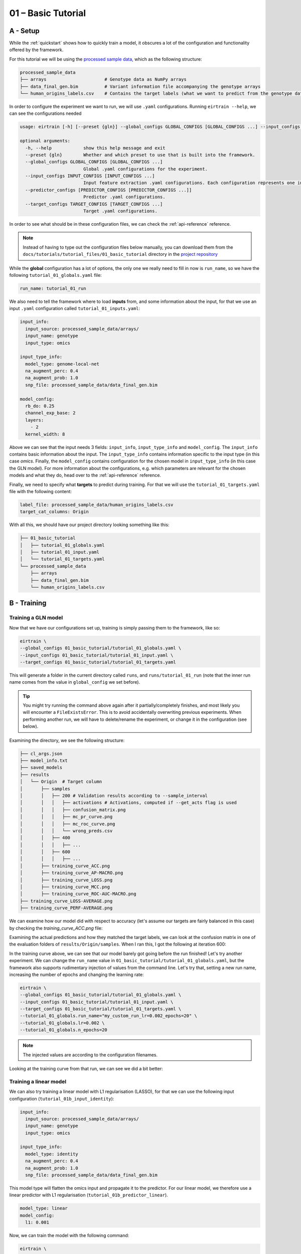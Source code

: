 .. _01-basic-tutorial:

01 – Basic Tutorial
===================

A - Setup
^^^^^^^^^

While the :ref:`quickstart` shows
how to quickly train a model,
it obscures a lot of the
configuration and functionality
offered by the framework.

For this tutorial we will be using the `processed sample data`_,
which as the following structure:

.. code-block:: console

    processed_sample_data
    ├── arrays                      # Genotype data as NumPy arrays
    ├── data_final_gen.bim          # Variant information file accompanying the genotype arrays
    └── human_origins_labels.csv    # Contains the target labels (what we want to predict from the genotype data)

.. _processed sample data: https://drive.google.com/file/d/17vzG8AXVD684HqTD6RNtKjrK8tzHWeGx/view?usp=sharing

In order to configure the experiment we want to run,
we will use ``.yaml`` configurations.
Running ``eirtrain --help``,
we can see the configurations needed

.. code-block:: console

    usage: eirtrain [-h] [--preset {gln}] --global_configs GLOBAL_CONFIGS [GLOBAL_CONFIGS ...] --input_configs INPUT_CONFIGS [INPUT_CONFIGS ...] [--predictor_configs [PREDICTOR_CONFIGS [PREDICTOR_CONFIGS ...]]] --target_configs TARGET_CONFIGS [TARGET_CONFIGS ...]

    optional arguments:
      -h, --help            show this help message and exit
      --preset {gln}        Whether and which preset to use that is built into the framework.
      --global_configs GLOBAL_CONFIGS [GLOBAL_CONFIGS ...]
                            Global .yaml configurations for the experiment.
      --input_configs INPUT_CONFIGS [INPUT_CONFIGS ...]
                            Input feature extraction .yaml configurations. Each configuration represents one input.
      --predictor_configs [PREDICTOR_CONFIGS [PREDICTOR_CONFIGS ...]]
                            Predictor .yaml configurations.
      --target_configs TARGET_CONFIGS [TARGET_CONFIGS ...]
                            Target .yaml configurations.

In order to see what should be in these configuration files,
we can check the :ref:`api-reference` reference.

.. note::

    Instead of having to type out the configuration files below manually, you can
    download them from the ``docs/tutorials/tutorial_files/01_basic_tutorial`` directory
    in the `project repository <https://github.com/arnor-sigurdsson/EIR>`_

While the **global** configuration has a lot of options,
the only one we really need to fill in now is ``run_name``,
so we have the following ``tutorial_01_globals.yaml`` file:

.. code-block:: yaml

    run_name: tutorial_01_run

We also need to tell the framework where to load **inputs** from,
and some information about the input, for that we use an input ``.yaml`` configuration
called ``tutorial_01_inputs.yaml``:

.. code-block:: yaml

    input_info:
      input_source: processed_sample_data/arrays/
      input_name: genotype
      input_type: omics

    input_type_info:
      model_type: genome-local-net
      na_augment_perc: 0.4
      na_augment_prob: 1.0
      snp_file: processed_sample_data/data_final_gen.bim

    model_config:
      rb_do: 0.25
      channel_exp_base: 2
      layers:
        - 2
      kernel_width: 8

Above we can see that the input needs 3 fields: ``input_info``, ``input_type_info`` and
``model_config``.
The ``input_info`` contains basic information about the input.
The ``input_type_info`` contains information specific to the input type (in this case
`omics`.
Finally, the ``model_config`` contains configuration for the chosen model in
``input_type_info`` (in this case the GLN model). For more information about the
configurations, e.g. which parameters are relevant for the chosen models and what they
do, head over to the :ref:`api-reference` reference.

Finally, we need to specify what **targets** to predict during training. For that we
will use the ``tutorial_01_targets.yaml`` file with the following content:

.. code-block:: yaml

    label_file: processed_sample_data/human_origins_labels.csv
    target_cat_columns: Origin

With all this, we should have our project directory looking something like this:

.. code-block:: console

    ├── 01_basic_tutorial
    │   ├── tutorial_01_globals.yaml
    │   ├── tutorial_01_input.yaml
    │   └── tutorial_01_targets.yaml
    └── processed_sample_data
        ├── arrays
        ├── data_final_gen.bim
        └── human_origins_labels.csv

B - Training
^^^^^^^^^^^^

Training a GLN model
""""""""""""""""""""

Now that we have our configurations set up,
training is simply passing them to the framework, like so:

.. code-block:: console

    eirtrain \
    --global_configs 01_basic_tutorial/tutorial_01_globals.yaml \
    --input_configs 01_basic_tutorial/tutorial_01_input.yaml \
    --target_configs 01_basic_tutorial/tutorial_01_targets.yaml

This will generate a folder in the current directory called ``runs``,
and ``runs/tutorial_01_run`` (note that the inner run name comes from the value in
``global_config`` we set before).

.. tip::
    You might try running the command above again after it partially/completely
    finishes, and most likely you will encounter a ``FileExistsError``.
    This is to avoid accidentally overwriting previous experiments. When performing
    another run, we will have to delete/rename the experiment, or change it in the
    configuration (see below).

Examining the directory, we see the following structure:

.. code-block:: console

    ├── cl_args.json
    ├── model_info.txt
    ├── saved_models
    ├── results
    │   └── Origin  # Target column
    │       ├── samples
    │       │   ├── 200 # Validation results according to --sample_interval
    │       │   │   ├── activations # Activations, computed if --get_acts flag is used
    │       │   │   ├── confusion_matrix.png
    │       │   │   ├── mc_pr_curve.png
    │       │   │   ├── mc_roc_curve.png
    │       │   │   └── wrong_preds.csv
    │       │   ├── 400
    │       │   │   ├── ...
    │       │   ├── 600
    │       │   │   ├── ...
    │       ├── training_curve_ACC.png
    │       ├── training_curve_AP-MACRO.png
    │       ├── training_curve_LOSS.png
    │       ├── training_curve_MCC.png
    │       ├── training_curve_ROC-AUC-MACRO.png
    ├── training_curve_LOSS-AVERAGE.png
    ├── training_curve_PERF-AVERAGE.png

We can examine how our model did with respect to accuracy (let's assume our targets are
fairly balanced in this case) by checking the `training_curve_ACC.png` file:

.. image:: tutorial_files/01_basic_tutorial/figures/tutorial_01_training_curve_ACC_gln_1.png

Examining the actual predictions and how they matched the target labels,
we can look at the confusion matrix in one of the evaluation folders of
``results/Origin/samples``. When I ran this, I got the following at iteration 600:

.. image:: tutorial_files/01_basic_tutorial/figures/tutorial_01_confusion_matrix_gln_1.png

In the training curve above,
we can see that our model barely got going before the run finished!
Let's try another experiment.
We can change the ``run_name`` value in ``01_basic_tutorial/tutorial_01_globals.yaml``,
but the framework also supports rudimentary injection of values from the command line.
Let's try that,
setting a new run name,
increasing the number of epochs and
changing the learning rate:

.. code-block:: console

    eirtrain \
    --global_configs 01_basic_tutorial/tutorial_01_globals.yaml \
    --input_configs 01_basic_tutorial/tutorial_01_input.yaml \
    --target_configs 01_basic_tutorial/tutorial_01_targets.yaml \
    --tutorial_01_globals.run_name="my_custom_run_lr=0.002_epochs=20" \
    --tutorial_01_globals.lr=0.002 \
    --tutorial_01_globals.n_epochs=20

.. note::
    The injected values are according to the configuration filenames.

Looking at the training curve from that run, we can see we did a bit better:

.. image:: tutorial_files/01_basic_tutorial/figures/tutorial_01_training_curve_ACC_gln_2.png

Training a linear model
"""""""""""""""""""""""

We can also try training a linear model with L1 regularisation (LASSO),
for that we can use the following input configuration (``tutorial_01b_input_identity``):

.. code-block:: yaml

    input_info:
      input_source: processed_sample_data/arrays/
      input_name: genotype
      input_type: omics

    input_type_info:
      model_type: identity
      na_augment_perc: 0.4
      na_augment_prob: 1.0
      snp_file: processed_sample_data/data_final_gen.bim

This model type will flatten the omics input and propagate it to the predictor. For our
linear model, we therefore use a linear predictor with L1 regularisation
(``tutorial_01b_predictor_linear``).

.. code-block:: yaml

    model_type: linear
    model_config:
      l1: 0.001

Now, we can train the model with the following command:

.. code-block:: console

    eirtrain \
    --global_configs 01_basic_tutorial/tutorial_01_globals.yaml \
    --input_configs 01_basic_tutorial/tutorial_01b_input_identity.yaml \
    --predictor_configs 01_basic_tutorial/tutorial_01b_predictor_linear.yaml  \
    --target_configs 01_basic_tutorial/tutorial_01_targets.yaml  \
    --tutorial_01_globals.run_name="tutorial_01_run_linear" \
    --tutorial_01_globals.n_epochs=20

.. note::
    You might notice that we we did not set a predictor configuration before, that is
    because it defaults to the default residual MLP predictor model if not specified.

We can see that the linear model performs pretty well also. It does show a little more
sign of overfitting as training performance is better than validation performance, so
perhaps more L1 regularization is needed.

.. image:: tutorial_files/01_basic_tutorial/figures/tutorial_01_training_curve_ACC_linear_1.png

C - Predicting on external samples
^^^^^^^^^^^^^^^^^^^^^^^^^^^^^^^^^^

To predict on external samples, we run ``eirpredict``.
As we can see when running ``eirpredict --help``, it looks quite
similar to ``eirtrain``:

.. code-block:: console

    usage: eirpredict [-h] [--preset {gln}] --global_configs GLOBAL_CONFIGS [GLOBAL_CONFIGS ...] --input_configs INPUT_CONFIGS [INPUT_CONFIGS ...] [--predictor_configs [PREDICTOR_CONFIGS [PREDICTOR_CONFIGS ...]]] --target_configs TARGET_CONFIGS [TARGET_CONFIGS ...]
                      --model_path MODEL_PATH [--evaluate] [--output_folder OUTPUT_FOLDER]

    optional arguments:
      -h, --help            show this help message and exit
      --preset {gln}        Whether and which preset to use that is built into the framework.
      --global_configs GLOBAL_CONFIGS [GLOBAL_CONFIGS ...]
                            Global .yaml configurations for the experiment.
      --input_configs INPUT_CONFIGS [INPUT_CONFIGS ...]
                            Input feature extraction .yaml configurations. Each configuration represents one input.
      --predictor_configs [PREDICTOR_CONFIGS [PREDICTOR_CONFIGS ...]]
                            Predictor .yaml configurations.
      --target_configs TARGET_CONFIGS [TARGET_CONFIGS ...]
                            Target .yaml configurations.
      --model_path MODEL_PATH
                            Path to model to use for predictions.
      --evaluate
      --output_folder OUTPUT_FOLDER
                            Where to save prediction results.

Generally we do not change much of the configs when predicting, with the exception of
the input configs and perhaps the global config
(e.g. we might not compute activations during training, but compute them on our test set
by activating ``get_acts`` in the global config when predicting). Specific to
``eirpredict``, we have to choose a saved model (``--model_path``), whether we want to
evaluate the performance on the test set (``--evaluate`` this means that the respective
labels must be present in the ``--target_configs``) and where to save the prediction
results (``--output_folder``).

For the sake of this tutorial, we use one of the saved models from our previous training
run and use it for inference using ``eirpredict`` module. Here, we will simply use it
to predict on the same data as before.

.. warning::
    We are only predicting on the same data we trained on in this tutorial to show
    how to use the ``eirpredict`` module. Always take care in separating what data you
    use for training and to evaluate generalization performance of your models!

Run the commands below, making sure you add the correct path of a saved model to the
``--model_path`` argument.

.. code-block:: console

    mkdir runs/eir_tutorial_prediction_output
    eirpredict \
    --global_configs 01_basic_tutorial/tutorial_01_globals.yaml \
    --input_configs 01_basic_tutorial/tutorial_01_input.yaml \
    --target_configs 01_basic_tutorial/tutorial_01_targets.yaml \
    --model_path runs/tutorial_01_run/saved_models/<chosen model> \
    --evaluate \
    --output_folder runs/eir_tutorial_prediction_output


D - Applying to your own data
^^^^^^^^^^^^^^^^^^^^^^^^^^^^^

Thank you for reading this far! Hopefully this tutorial introduced you well enough to
the framework so you can apply it to your own data. For that, you will have to process
it first (see: `plink pipelines`_). Then you will have to set the relevant paths for the
inputs (e.g. ``input_source``, ``snp_file``) and targets
(e.g. ``label_file``, ``target_cat_columns``).

.. _plink pipelines: https://github.com/arnor-sigurdsson/plink_pipelines